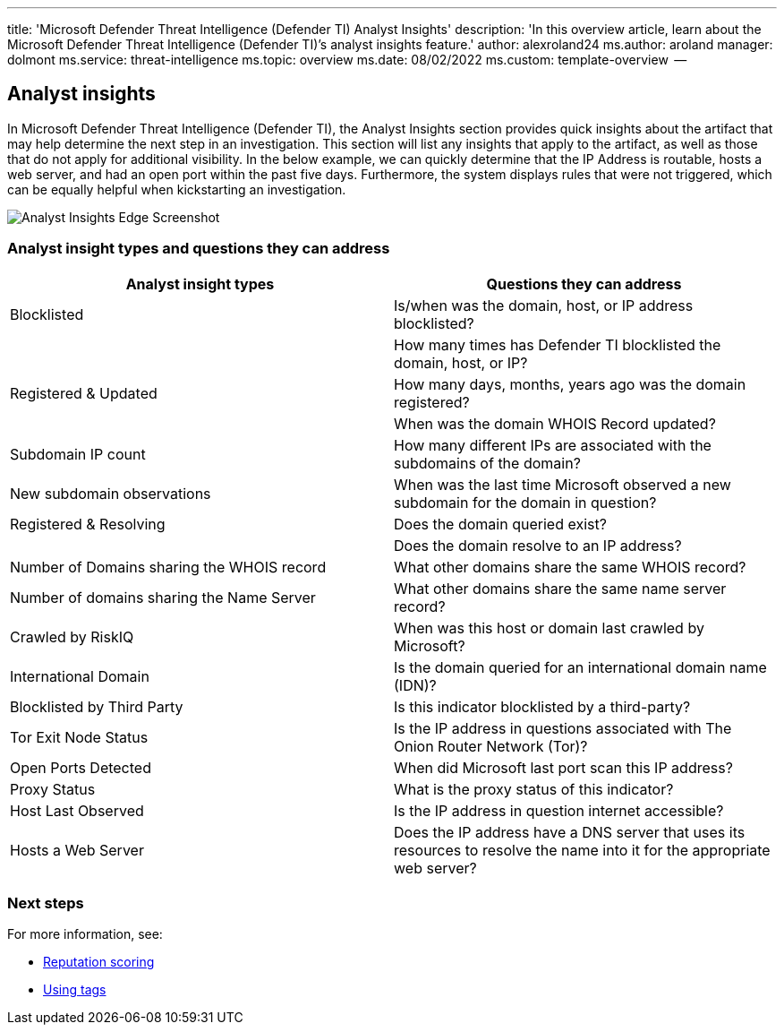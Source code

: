 '''

title: 'Microsoft Defender Threat Intelligence (Defender TI) Analyst Insights' description: 'In this overview article, learn about the Microsoft Defender Threat Intelligence (Defender TI)`'s analyst insights feature.' author: alexroland24 ms.author: aroland manager: dolmont ms.service: threat-intelligence  ms.topic: overview ms.date: 08/02/2022 ms.custom: template-overview  --

== Analyst insights

In Microsoft Defender Threat Intelligence (Defender TI), the Analyst Insights section provides quick insights about the artifact that may help determine the next step in an investigation.
This section will list any insights that apply to the artifact, as well as those that do not apply for additional visibility.
In the below example, we can quickly determine that the IP Address is routable, hosts a web server, and had an open port within the past five days.
Furthermore, the system displays rules that were not triggered, which can be equally helpful when kickstarting an investigation.

image::media/analystInsightsEdgeScreenshot.png[Analyst Insights Edge Screenshot]

=== Analyst insight types and questions they can address

|===
| Analyst insight types | Questions they can address

| Blocklisted
| Is/when was the domain, host, or IP address blocklisted?

|
| How many times has Defender TI blocklisted the domain, host, or IP?

| Registered & Updated
| How many days, months, years ago was the domain registered?

|
| When was the domain WHOIS Record updated?

| Subdomain IP count
| How many different IPs are associated with the subdomains of the domain?

| New subdomain observations
| When was the last time Microsoft observed a new subdomain for the domain in question?

| Registered & Resolving
| Does the domain queried exist?

|
| Does the domain resolve to an IP address?

| Number of Domains sharing the WHOIS record
| What other domains share the same WHOIS record?

| Number of domains sharing the Name Server
| What other domains share the same name server record?

| Crawled by RiskIQ
| When was this host or domain last crawled by Microsoft?

| International Domain
| Is the domain queried for an international domain name (IDN)?

| Blocklisted by Third Party
| Is this indicator blocklisted by a third-party?

| Tor Exit Node Status
| Is the IP address in questions associated with The Onion Router Network (Tor)?

| Open Ports Detected
| When did Microsoft last port scan this IP address?

| Proxy Status
| What is the proxy status of this indicator?

| Host Last Observed
| Is the IP address in question internet accessible?

| Hosts a Web Server
| Does the IP address have a DNS server that uses its resources to resolve the name into it for the appropriate web server?
|===

=== Next steps

For more information, see:

* xref:reputation-scoring.adoc[Reputation scoring]
* xref:using-tags.adoc[Using tags]
